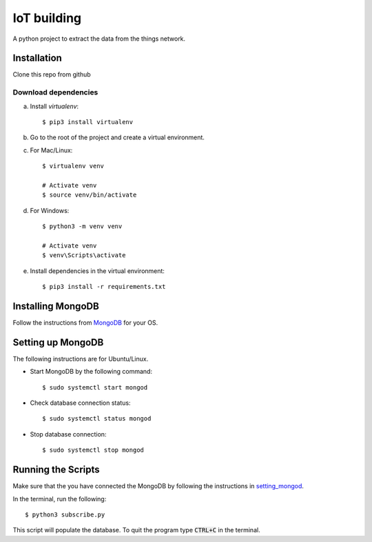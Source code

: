 ============
IoT building
============

A python project to extract the data from the things network.


Installation
------------

Clone this repo from github

Download dependencies
^^^^^^^^^^^^^^^^^^^^^

a. Install `virtualenv`::

    $ pip3 install virtualenv

b. Go to the root of the project and create a virtual environment.
c. For Mac/Linux::

    $ virtualenv venv

    # Activate venv
    $ source venv/bin/activate

d. For Windows::

    $ python3 -m venv venv

    # Activate venv
    $ venv\Scripts\activate

e. Install dependencies in the virtual environment::

    $ pip3 install -r requirements.txt

Installing MongoDB
------------------

Follow the instructions from `MongoDB`_ for your OS.

.. _MongoDB: https://www.mongodb.com/docs/manual/administration/install-community/


.. _setting_mongod:
Setting up MongoDB
------------------

The following instructions are for Ubuntu/Linux.

- Start MongoDB by the following command::

    $ sudo systemctl start mongod

- Check database connection status::

    $ sudo systemctl status mongod

- Stop database connection::

    $ sudo systemctl stop mongod

Running the Scripts
-------------------
Make sure that the you have connected the MongoDB by following the instructions in `setting_mongod`_.

In the terminal, run the following::

    $ python3 subscribe.py

This script will populate the database. To quit the program type :code:`CTRL+C` in the terminal.
